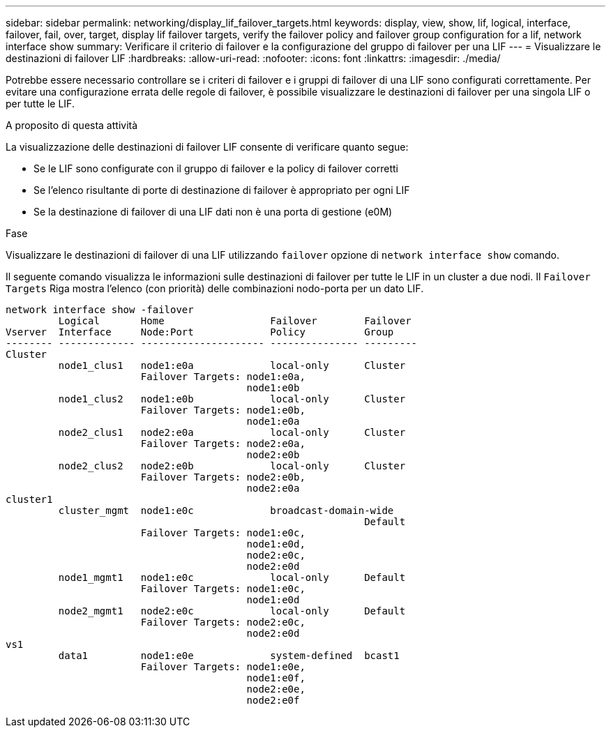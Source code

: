 ---
sidebar: sidebar 
permalink: networking/display_lif_failover_targets.html 
keywords: display, view, show, lif, logical, interface, failover, fail, over, target, display lif failover targets, verify the failover policy and failover group configuration for a lif, network interface show 
summary: Verificare il criterio di failover e la configurazione del gruppo di failover per una LIF 
---
= Visualizzare le destinazioni di failover LIF
:hardbreaks:
:allow-uri-read: 
:nofooter: 
:icons: font
:linkattrs: 
:imagesdir: ./media/


[role="lead"]
Potrebbe essere necessario controllare se i criteri di failover e i gruppi di failover di una LIF sono configurati correttamente. Per evitare una configurazione errata delle regole di failover, è possibile visualizzare le destinazioni di failover per una singola LIF o per tutte le LIF.

.A proposito di questa attività
La visualizzazione delle destinazioni di failover LIF consente di verificare quanto segue:

* Se le LIF sono configurate con il gruppo di failover e la policy di failover corretti
* Se l'elenco risultante di porte di destinazione di failover è appropriato per ogni LIF
* Se la destinazione di failover di una LIF dati non è una porta di gestione (e0M)


.Fase
Visualizzare le destinazioni di failover di una LIF utilizzando `failover` opzione di `network interface show` comando.

Il seguente comando visualizza le informazioni sulle destinazioni di failover per tutte le LIF in un cluster a due nodi. Il `Failover` `Targets` Riga mostra l'elenco (con priorità) delle combinazioni nodo-porta per un dato LIF.

....
network interface show -failover
         Logical       Home                  Failover        Failover
Vserver  Interface     Node:Port             Policy          Group
-------- ------------- --------------------- --------------- ---------
Cluster
         node1_clus1   node1:e0a             local-only      Cluster
                       Failover Targets: node1:e0a,
                                         node1:e0b
         node1_clus2   node1:e0b             local-only      Cluster
                       Failover Targets: node1:e0b,
                                         node1:e0a
         node2_clus1   node2:e0a             local-only      Cluster
                       Failover Targets: node2:e0a,
                                         node2:e0b
         node2_clus2   node2:e0b             local-only      Cluster
                       Failover Targets: node2:e0b,
                                         node2:e0a
cluster1
         cluster_mgmt  node1:e0c             broadcast-domain-wide
                                                             Default
                       Failover Targets: node1:e0c,
                                         node1:e0d,
                                         node2:e0c,
                                         node2:e0d
         node1_mgmt1   node1:e0c             local-only      Default
                       Failover Targets: node1:e0c,
                                         node1:e0d
         node2_mgmt1   node2:e0c             local-only      Default
                       Failover Targets: node2:e0c,
                                         node2:e0d
vs1
         data1         node1:e0e             system-defined  bcast1
                       Failover Targets: node1:e0e,
                                         node1:e0f,
                                         node2:e0e,
                                         node2:e0f
....